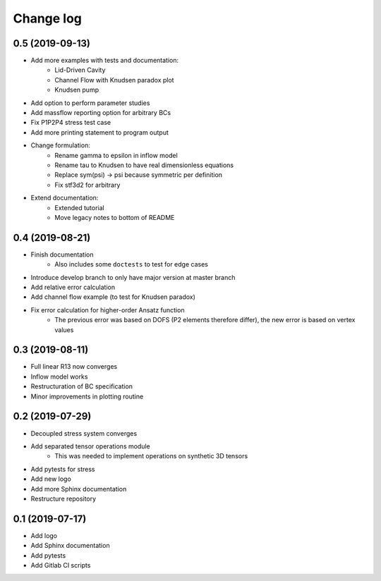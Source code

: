 Change log
----------

0.5 (2019-09-13)
~~~~~~~~~~~~~~~~

- Add more examples with tests and documentation:
    - Lid-Driven Cavity
    - Channel Flow with Knudsen paradox plot
    - Knudsen pump
- Add option to perform parameter studies
- Add massflow reporting option for arbitrary BCs
- Fix P1P2P4 stress test case
- Add more printing statement to program output
- Change formulation:
    - Rename gamma to epsilon in inflow model
    - Rename tau to Knudsen to have real dimensionless equations
    - Replace sym(psi) -> psi because symmetric per definition
    - Fix stf3d2 for arbitrary
- Extend documentation:
    - Extended tutorial
    - Move legacy notes to bottom of README

0.4 (2019-08-21)
~~~~~~~~~~~~~~~~

- Finish documentation
    - Also includes some ``doctests`` to test for edge cases
- Introduce develop branch to only have major version at master branch
- Add relative error calculation
- Add channel flow example (to test for Knudsen paradox)
- Fix error calculation for higher-order Ansatz function
    - The previous error was based on DOFS (P2 elements therefore differ), the new error is based on vertex values

0.3 (2019-08-11)
~~~~~~~~~~~~~~~~

- Full linear R13 now converges
- Inflow model works
- Restructuration of BC specification
- Minor improvements in plotting routine

0.2 (2019-07-29)
~~~~~~~~~~~~~~~~

- Decoupled stress system converges
- Add separated tensor operations module
    - This was needed to implement operations on synthetic 3D tensors
- Add pytests for stress
- Add new logo
- Add more Sphinx documentation
- Restructure repository

0.1 (2019-07-17)
~~~~~~~~~~~~~~~~

- Add logo
- Add Sphinx documentation
- Add pytests
- Add Gitlab CI scripts
